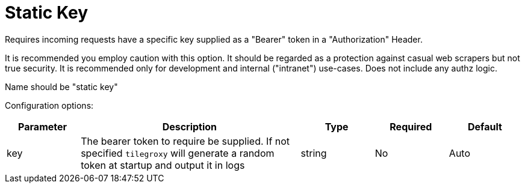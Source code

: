 = Static Key

Requires incoming requests have a specific key supplied as a "Bearer" token in a "Authorization" Header.

It is recommended you employ caution with this option. It should be regarded as a protection against casual web scrapers but not true security. It is recommended only for development and internal ("intranet") use-cases. Does not include any authz logic.

Name should be "static key"

Configuration options:

[cols="1,3,1,1,1"]
|===
| Parameter  | Description | Type | Required | Default

| key
| The bearer token to require be supplied. If not specified `tilegroxy` will generate a random token at startup and output it in logs
| string
| No
| Auto
|===